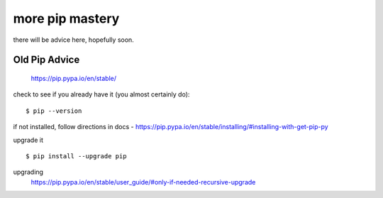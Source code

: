 more pip mastery
================

there will be advice here, hopefully soon.


Old Pip Advice
--------------    

    https://pip.pypa.io/en/stable/

check to see if you already have it (you almost certainly do):
::

    $ pip --version

if not installed, follow directions in docs -
https://pip.pypa.io/en/stable/installing/#installing-with-get-pip-py

upgrade it
::

    $ pip install --upgrade pip

upgrading
	https://pip.pypa.io/en/stable/user_guide/#only-if-needed-recursive-upgrade

